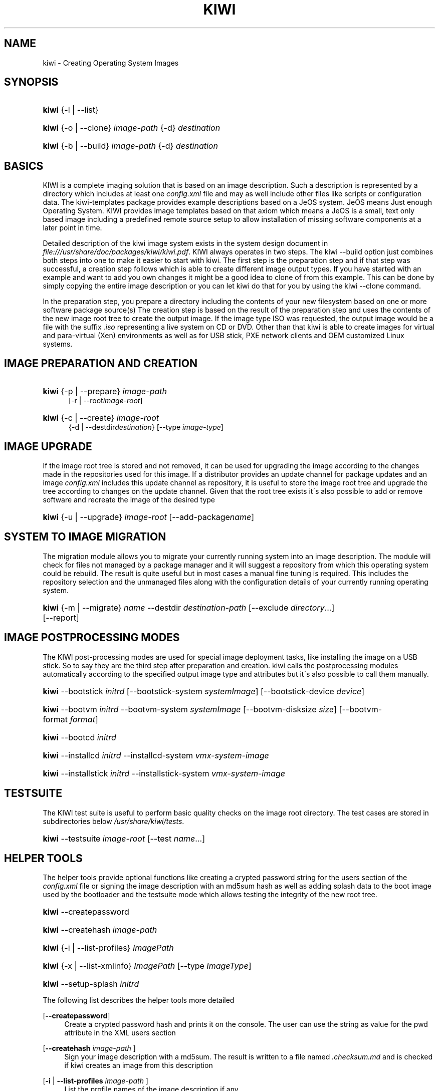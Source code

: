 .\"     Title: kiwi
.\"    Author: Marcus Schaefer <ms (AT) suse.de>
.\" Generator: DocBook XSL Stylesheets v1.73.2 <http://docbook.sf.net/>
.\"      Date: Created: 06/18/2009
.\"    Manual: KIWI Manualpage
.\"    Source: KIWI v3.25
.\"
.TH "KIWI" "1" "Created: 06/18/2009" "KIWI v3\.25" "KIWI Manualpage"
.\" disable hyphenation
.nh
.\" disable justification (adjust text to left margin only)
.ad l
.SH "NAME"
kiwi - Creating Operating System Images
.SH "SYNOPSIS"
.HP 5
\fBkiwi\fR {\-l | \-\-list}
.HP 5
\fBkiwi\fR {\-o | \-\-clone} \fIimage\-path\fR {\-d} \fIdestination\fR
.HP 5
\fBkiwi\fR {\-b | \-\-build} \fIimage\-path\fR {\-d} \fIdestination\fR
.SH "BASICS"
.PP
KIWI is a complete imaging solution that is based on an image description\. Such a description is represented by a directory which includes at least one
\fIconfig\.xml\fR
file and may as well include other files like scripts or configuration data\. The kiwi\-templates package provides example descriptions based on a JeOS system\. JeOS means Just enough Operating System\. KIWI provides image templates based on that axiom which means a JeOS is a small, text only based image including a predefined remote source setup to allow installation of missing software components at a later point in time\.
.PP
Detailed description of the kiwi image system exists in the system design document in
\fI\%file:///usr/share/doc/packages/kiwi/kiwi.pdf\fR\. KIWI always operates in two steps\. The kiwi \-\-build option just combines both steps into one to make it easier to start with kiwi\. The first step is the preparation step and if that step was successful, a creation step follows which is able to create different image output types\. If you have started with an example and want to add you own changes it might be a good idea to clone of from this example\. This can be done by simply copying the entire image description or you can let kiwi do that for you by using the kiwi \-\-clone command\.
.PP
In the preparation step, you prepare a directory including the contents of your new filesystem based on one or more software package source(s) The creation step is based on the result of the preparation step and uses the contents of the new image root tree to create the output image\. If the image type ISO was requested, the output image would be a file with the suffix
\fI\.iso\fR
representing a live system on CD or DVD\. Other than that kiwi is able to create images for virtual and para\-virtual (Xen) environments as well as for USB stick, PXE network clients and OEM customized Linux systems\.
.SH "IMAGE PREPARATION AND CREATION"
.HP 5
\fBkiwi\fR {\-p | \-\-prepare} \fIimage\-path\fR
.br
[\-r | \-\-root\fIimage\-root\fR]
.HP 5
\fBkiwi\fR {\-c | \-\-create} \fIimage\-root\fR
.br
{\-d | \-\-destdir\fIdestination\fR} [\-\-type\ \fIimage\-type\fR]
.SH "IMAGE UPGRADE"
.PP
If the image root tree is stored and not removed, it can be used for upgrading the image according to the changes made in the repositories used for this image\. If a distributor provides an update channel for package updates and an image
\fIconfig\.xml\fR
includes this update channel as repository, it is useful to store the image root tree and upgrade the tree according to changes on the update channel\. Given that the root tree exists it\'s also possible to add or remove software and recreate the image of the desired type
.HP 5
\fBkiwi\fR {\-u | \-\-upgrade} \fIimage\-root\fR [\-\-add\-package\fIname\fR]
.SH "SYSTEM TO IMAGE MIGRATION"
.PP
The migration module allows you to migrate your currently running system into an image description\. The module will check for files not managed by a package manager and it will suggest a repository from which this operating system could be rebuild\. The result is quite useful but in most cases a manual fine tuning is required\. This includes the repository selection and the unmanaged files along with the configuration details of your currently running operating system\.
.HP 5
\fBkiwi\fR {\-m | \-\-migrate} \fIname\fR \-\-destdir\ \fIdestination\-path\fR [\-\-exclude\ \fIdirectory\fR...] [\-\-report]
.SH "IMAGE POSTPROCESSING MODES"
.PP
The KIWI post\-processing modes are used for special image deployment tasks, like installing the image on a USB stick\. So to say they are the third step after preparation and creation\. kiwi calls the postprocessing modules automatically according to the specified output image type and attributes but it\'s also possible to call them manually\.
.HP 5
\fBkiwi\fR \-\-bootstick\ \fIinitrd\fR [\-\-bootstick\-system\ \fIsystemImage\fR] [\-\-bootstick\-device\ \fIdevice\fR]
.HP 5
\fBkiwi\fR \-\-bootvm\ \fIinitrd\fR \-\-bootvm\-system\ \fIsystemImage\fR [\-\-bootvm\-disksize\ \fIsize\fR] [\-\-bootvm\-format\ \fIformat\fR]
.HP 5
\fBkiwi\fR \-\-bootcd\ \fIinitrd\fR
.HP 5
\fBkiwi\fR \-\-installcd\ \fIinitrd\fR \-\-installcd\-system\ \fIvmx\-system\-image\fR
.HP 5
\fBkiwi\fR \-\-installstick\ \fIinitrd\fR \-\-installstick\-system\ \fIvmx\-system\-image\fR
.SH "TESTSUITE"
.PP
The KIWI test suite is useful to perform basic quality checks on the image root directory\. The test cases are stored in subdirectories below
\fI/usr/share/kiwi/tests\fR\.
.HP 5
\fBkiwi\fR \-\-testsuite\ \fIimage\-root\fR [\-\-test\ \fIname\fR...]
.SH "HELPER TOOLS"
.PP
The helper tools provide optional functions like creating a crypted password string for the users section of the
\fIconfig\.xml\fR
file or signing the image description with an md5sum hash as well as adding splash data to the boot image used by the bootloader and the testsuite mode which allows testing the integrity of the new root tree\.
.HP 5
\fBkiwi\fR \-\-createpassword
.HP 5
\fBkiwi\fR \-\-createhash\ \fIimage\-path\fR
.HP 5
\fBkiwi\fR {\-i | \-\-list\-profiles} \fIImagePath\fR
.HP 5
\fBkiwi\fR {\-x | \-\-list\-xmlinfo} \fIImagePath\fR [\-\-type\ \fIImageType\fR]
.HP 5
\fBkiwi\fR \-\-setup\-splash\ \fIinitrd\fR
.PP
The following list describes the helper tools more detailed
.PP
[\fB\-\-createpassword\fR]
.RS 4
Create a crypted password hash and prints it on the console\. The user can use the string as value for the pwd attribute in the XML users section
.RE
.PP
[\fB\-\-createhash \fR\fB\fIimage\-path\fR\fR ]
.RS 4
Sign your image description with a md5sum\. The result is written to a file named
\fI\.checksum\.md\fR
and is checked if kiwi creates an image from this description
.RE
.PP
[\fB\-i\fR | \fB\-\-list\-profiles \fR\fB\fIimage\-path\fR\fR ]
.RS 4
List the profile names of the image description if any
.RE
.PP
[\fB\-x\fR | \fB\-\-list\-xmlinfo \fR\fB\fIimage\-path\fR\fR ]
.RS 4
List general information about the image description\. At the moment this includes the boot image information of the requested or the default type
.RE
.PP
[\fB\-\-setup\-splash \fR\fB\fIinitrd\fR\fR ]
.RS 4
Create splash screen from the data inside the initrd and re\-create the initrd with the splash screen attached to the initrd cpio archive\. This enables the kernel to load the splash screen at boot time\. If splashy is used only a link to the original initrd will be created
.RE
.SH "GLOBAL OPTIONS"
.PP
[\fB\-\-base\-root\fR \fIbase\-path\fR]
.RS 4
Refers to an already prepared root tree\. Kiwi will use this tree to skip the first stage of the prepare step and run the second stage directly\.
.RE
.PP
[\fB\-\-base\-root\-mode\fR \fIcopy|union|recycle\fR]
.RS 4
Specifies the overlay mode for the base root tree\. This can be either a copy of the tree, a union mount or the tree itself\. The last mode (recycle) will modify the base root tree which might make it obsolete as base root for other kiwi calls
.RE
.PP
[\fB\-\-add\-profile\fR \fIprofile\-name\fR]
.RS 4
Use the specified profile\. A profile is a part of the XML image description and therefore can enhance each section with additional information\. For example adding packages\.
.RE
.PP
[\fB\-\-set\-repo\fR \fIURL\fR]
.RS 4
Set/Overwrite repo URL for the first listed repo\. The change is temporary and will not be written to the XML file\.
.RE
.PP
[\fB\-\-set\-repotype\fR \fItype\fR]
.RS 4
Set/Overwrite repo type for the first listed repo\. The supported repo types depends on the packagemanager\. Commonly supported are rpm\-md, rpm\-dir and yast2\. The change is temporary and will not be written to the XML file\.
.RE
.PP
[\fB\-\-set\-repoalias\fR \fIname\fR]
.RS 4
Set/Overwrite alias name for the first listed repo\. Alias names are optional free form text\. If not set the source attribute value is used and builds the alias name by replacing each \'/\' with a \'_\'\. An alias name should be set if the source argument doesn\'t really explain what this repository contains\. The change is temporary and will not be written to the XML file\.
.RE
.PP
[\fB\-\-set\-repoprio\fR \fInumber\fR]
.RS 4
Set/Overwrite priority for the first listed repo\. Works with the smart packagemanager only\. The Channel priority assigned to all packages available in this channel (0 if not set)\. If the exact same package is available in more than one channel, the highest priority is used\.
.RE
.PP
[\fB\-\-add\-repo \fR\fB\fIURL\fR\fR, \fB\-\-add\-repotype \fR\fB\fItype\fR\fR \fB\-\-add\-repoalias \fR\fB\fIname\fR\fR \fB\-\-add\-repoprio \fR\fB\fInumber\fR\fR ]
.RS 4
Add the given repository and type for this run of an image prepare or upgrade process\. Multiple
\fB\-\-add\-repo\fR/\fB\-\-add\-repotype\fR
options are possible\. The change will not be written to the
\fIconfig\.xml\fR
file
.RE
.PP
[\fB\-\-ignore\-repos\fR]
.RS 4
Ignore all repositories specified so far, in XML or elsewhere\. This option should be used in conjunction with subsequent calls to
\fB\-\-add\-repo\fR
to specify repositories at the commandline that override previous specifications\.
.RE
.PP
[\fB\-\-logfile \fR\fB\fIFilename\fR\fR | \fBterminal\fR]
.RS 4
Write to the log file
\fIFilename\fR
instead of the terminal\.
.RE
.PP
[\fB\-\-gzip\-cmd \fR\fB\fIcmd\fR\fR]
.RS 4
Specify an alternate command to run when compressing boot and system images\. Command must accept
\fBgzip\fR
options\.
.RE
.PP
[\fB\-\-log\-port \fR\fB\fIPortNumber\fR\fR]
.RS 4
Set the log server port\. By default port 9000 is used\. If multiple KIWI processes runs on one system it\'s recommended to set the logging port per process\.
.RE
.PP
[\fB\-\-package\-manager \fR\fB\fIsmart|zypper\fR\fR ]
.RS 4
Set the package manager to use for this image\. If set it will temporarly overwrite the value set in the xml description\.
.RE
.PP
[\fB\-A\fR | \fB\-\-target\-arch \fR\fB\fIi586|x86_64|armv5tel|ppc\fR\fR ]
.RS 4
Set a special target\-architecture\. This overrides the used architecture for the image\-packages in zypp\.conf\. When used with smart this option doesn\'t have any effect\.
.RE
.PP
[\fB\-\-debug\fR]
.RS 4
Prints a stack trace in case of internal errors
.RE
.PP
[\fB\-\-verbose \fR\fB\fI1|2|3\fR\fR ]
.RS 4
Controls the verbosity level for the instsource module
.RE
.SH "IMAGE PREPARATION OPTIONS"
.PP
[\fB\-r\fR | \fB\-\-root \fR\fB\fIRootPath\fR\fR]
.RS 4
Set up the physical extend, chroot system below the given root\-path path\. If no
\fB\-\-root\fR
option is given, KIWI will search for the attribute defaultroot in
\fIconfig\.xml\fR\. If no root directory is known, a
\fBmktmp\fR
directory will be created and used as root directory\.
.RE
.PP
[\fB\-\-force\-new\-root\fR]
.RS 4
Force creation of new root directory\. If the directory already exists, it is deleted\.
.RE
.SH "IMAGE UPGRADE/PREPARATION OPTIONS"
.PP
[\fB\-\-add\-package\fR \fIpackage\fR ]
.RS 4
Add the given package name to the list of image packages multiple \-\-add\-package options are possible\. The change will not be written to the xml description\.
.RE
.PP
[\fB\-\-del\-package\fR \fIpackage\fR ]
.RS 4
Removes the given package by adding it the list of packages to become removed\. The change will not be written to the xml description\.
.RE
.SH "IMAGE CREATION OPTIONS"
.PP
[\fB\-d\fR | \fB\-\-destdir \fR\fB\fIDestinationPath\fR\fR]
.RS 4
Specify destination directory to store the image file(s) If not specified, KIWI will try to find the attribute
\fIdefaultdestination\fR
which can be specified in the
\fIpreferences\fR
section of the
\fIconfig\.xml\fR
file\. If it exists its value is used as destination directory\. If no destination information can be found, an error occurs\.
.RE
.PP
[\fB\-t\fR | \fB\-\-type \fR\fB\fIImagetype\fR\fR]
.RS 4
Specify the output image type to use for this image\. Each type is described in a
\fItype\fR
section of the preferences section\. At least one type has to be specified in the
\fIconfig\.xml\fR
description\. By default, the types specifying the
\fIprimary\fR
attribute will be used\. If there is no primary attribute set, the first type section of the preferences section is the primary type\. The types are only evaluated when kiwi runs the
\fB\-\-create\fR
step\. With the option
\fB\-\-type\fR
one can distinguish between the types stored in
\fIconfig\.xml\fR
.RE
.PP
[\fB\-s\fR | \fB\-\-strip\fR]
.RS 4
Strip shared objects and executables only make sense in combination with
\fB\-\-create\fR
.RE
.PP
[\fB\-\-prebuiltbootimage \fR\fB\fIDirectory\fR\fR]
.RS 4
Search in
\fIDirectory\fR
for pre\-built boot images\.
.RE
.PP
[\fB\-\-isocheck\fR]
.RS 4
in case of an iso image the checkmedia program generates a md5sum into the iso header\. If the \-\-isocheck option is specified a new boot menu entry will be generated which allows to check this media
.RE
.PP
[\fB\-\-lvm\fR]
.RS 4
Use the logical volume manager to control the disk\. The partition table will include one lvm partition and one standard ext2 boot partition\. Use of this option makes sense for the create step only and also only for the image types: vmx, oem and usb
.RE
.PP
[\fB\-\-fs\-blocksize \fR\fB\fInumber\fR\fR ]
.RS 4
When calling kiwi in creation mode this option will set the block size in bytes\. For ISO images with the old style ramdisk setup a blocksize of 4096 bytes is required
.RE
.PP
[\fB\-\-fs\-journalsize \fR\fB\fInumber\fR\fR ]
.RS 4
When calling kiwi in creation mode this option will set the journal size in mega bytes for ext[23] based filesystems and in blocks if the reiser filesystem is used
.RE
.PP
[\fB\-\-fs\-inodesize \fR\fB\fInumber\fR\fR ]
.RS 4
When calling kiwi in creation mode this option will set the inode size in bytes\. This option has no effect if the reiser filesystem is used
.RE
.PP
[\fB\-\-fs\-maxinodes \fR\fB\fInumber\fR\fR ]
.RS 4
Set the maximum number of inodes\. This option has no effect if the reiser filesystem is used
.RE
.PP
[\fB\-\-partitioner \fR\fB\fIfdisk|parted\fR\fR ]
.RS 4
Select the tool to create partition tables\. Supported are fdisk (sfdisk) and parted\. By default fdisk is used
.RE
.PP
[\fB\-\-check\-kernel\fR]
.RS 4
Activates check for matching kernels between boot and system image\. The kernel check also tries to fix the boot image if no matching kernel was found\.
.RE
.SH "FOR MORE INFORMATION"
.PP
More information about KIWI, its files can be found at:
.PP
\fI\%http://en.opensuse.org/Build_Service/KIWI/Cookbook\fR
.RS 4
KIWI wiki
.RE
.PP
\fIconfig\.xml\fR
.RS 4
The configuration XML file that contains every aspect for the image creation\.
.RE
.PP
\fI\%file:///usr/share/doc/packages/kiwi/kiwi.pdf\fR
.RS 4
The system design document which describes some details about the building process\.
.RE
.PP
\fI\%file:///usr/share/doc/packages/kiwi/schema/kiwi.xsd.html\fR
.RS 4
The KIWI RelaxNG XML Schema documentation\.
.RE
.PP
\fI\%file:///usr/share/doc/packages/kiwi/schema/test.xsd.html\fR
.RS 4
The KIWI RelaxNG XML Schema documentation\.
.RE
.SH "AUTHOR"
.PP
\fBMarcus Schaefer\fR <\&ms (AT) suse\.de\&>
.sp -1n
.IP "" 4
Developer

